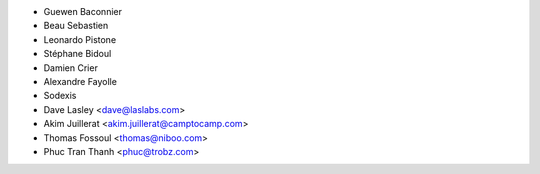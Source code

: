 * Guewen Baconnier
* Beau Sebastien
* Leonardo Pistone
* Stéphane Bidoul
* Damien Crier
* Alexandre Fayolle
* Sodexis
* Dave Lasley <dave@laslabs.com>
* Akim Juillerat <akim.juillerat@camptocamp.com>
* Thomas Fossoul <thomas@niboo.com>
* Phuc Tran Thanh <phuc@trobz.com>
